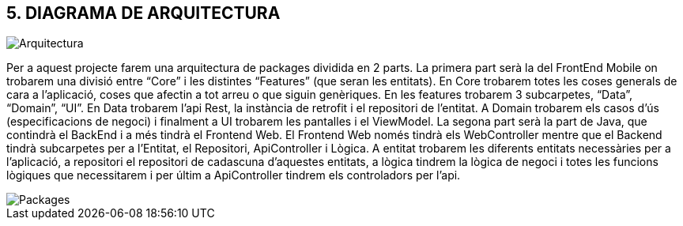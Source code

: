 == [aqua]#5. DIAGRAMA DE ARQUITECTURA#

image::Arquitectura.png[align="center"]

Per a aquest projecte farem una arquitectura de packages dividida en 2 parts. La primera part serà la del FrontEnd Mobile on trobarem una divisió entre “Core” i les distintes “Features” (que seran les entitats). En Core trobarem totes les coses generals de cara a l'aplicació, coses que afectin a tot arreu o que siguin genèriques. En les features trobarem 3 subcarpetes, “Data”, “Domain”, “UI”. En Data trobarem l'api Rest, la instància de retrofit i el repositori de l'entitat. A Domain trobarem els casos d’ús (especificacions de negoci)
i finalment a UI trobarem les pantalles i el ViewModel.
La segona part serà la part de Java, que contindrà el BackEnd i a més tindrà el Frontend Web. El Frontend Web només tindrà els WebController mentre que el Backend tindrà subcarpetes per a l’Entitat, el Repositori, ApiController i Lògica. A entitat trobarem les diferents entitats necessàries per a l'aplicació, a repositori el repositori de cadascuna d’aquestes entitats, a lògica tindrem la lògica de negoci i totes les funcions lògiques que necessitarem i per últim a ApiController tindrem els controladors per l’api.

image::Packages.png[align="center"]

